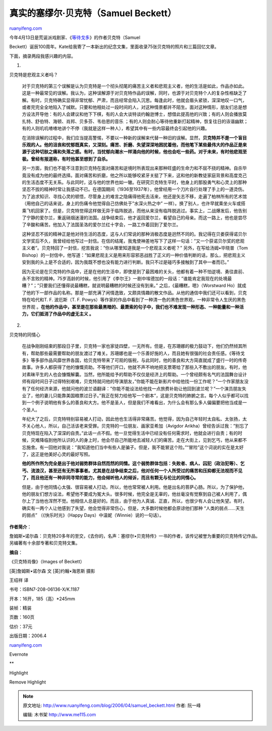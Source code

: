 .. _200604_samuel_beckett:

真实的塞缪尔·贝克特（Samuel Beckett）
========================================================

`ruanyifeng.com <http://www.ruanyifeng.com/blog/2006/04/samuel_beckett.html>`__

| 今年4月13日是荒诞派戏剧家、《\ `等待戈多 <http://www.ruanyifeng.com/blog/2004/01/post_26.html>`__\ 》的作者贝克特（Samuel
Beckett）诞辰100周年。Kate给我寄了一本新出的纪念文集，里面收录75张贝克特的照片和三篇回忆文章。

下面，摘录两段我感兴趣的内容。

1.

贝克特是悲观主义者吗？

    对于贝克特的第三个误解是认为贝克特是一个彻头彻尾的痛苦主义者和悲观主义者，他的生活是如此，作品亦如此。这是一种最常见的误解。我认为，这种误解源于对贝克特作品的误解，同时，也源于对贝克特个人的复杂性格缺乏了解。有时，贝克特确实显得非常忧郁、严肃，而且经常会陷入沉思。每逢此时，他就会眉头紧锁，深深地叹一口气，或者完完全全地陷入了缄默。只要和他相处过一段时间的人，对这种情景都并不陌生。面对这种情形，朋友们总是想方设法开导他：有的人会建议和他下下棋，有的人会大谈特谈约翰逊博士，想借此提高他的兴致；有的人则会播放莫扎特、舒伯特、海顿、肖邦、贝多芬、韦伯恩的音乐
    ；有的人则会耐心等待他重新打起精神，恢复往日的诙谐幽默；有的人则叽叽喳喳地讲个不停（我就是这样一种人），希望其中有一些内容最终会引起他的兴趣。

    在消除误解的过程中，我们应当提高警惕，不要以一种新的误解来代替一种旧的误解。显然，\ **贝克特并不是一个盲目乐观的人。他的沮丧和忧郁既真实，又深刻。痛苦、折磨、失望深深地困扰着他，而他笔下某些最伟大的作品正是来源于这种切肤之痛和失落之感。有时，当忧郁向潮水一样涌向他的时候，他也会吃一些药。对于未来，有时他悲观至极。曾经有报道称，有时他甚至想到了自杀。**

    另一方面，我们也不能不注意到贝克特在面对痛苦和逆境时所表现出来那种旺盛的生命力和不屈不挠的精神。自杀毕竟没有成为他的最终选择。面对痛苦和折磨，他之所以能够咬紧牙关挺了下来，这和他的新教徒家庭背景和高度克己的生活态度不无关系。与此同时，这与他的世界也如一辙。在研究贝克特生平时，他身上的那股勇气和心灵上的那种坚忍不拔的精神时常让我感动不已。在德国期间（1936至1937年），他曾经用一个刀片自行处理了手上的一道烫伤。为了追求知识、寻找心灵的顿悟，尽管身上的难言之隐痛得他死去活来，他还是矢志不移，走遍了柏林所有的艺术馆（用他自己的话来说，身上的伤痛令他觉得自己仿佛处于”水深火热之中”
    一样）。换了别人，也许早就乘坐火车或搭乘飞机回家了。但是，贝克特觉得这样做无异于临阵脱逃，而他从来没有临阵脱逃过。事实上，二战爆发后，他告别了宁静的爱尔兰，重返硝烟迷漫的法国。战争结束后，他才返回爱尔兰，看望自己的母亲。而这一路上，他也是尝尽了辛酸和痛苦。他加入了法国圣洛的爱尔兰红十字会，一路工作着回到了爱尔兰。

    这种坚忍不拔的精神正是他对待生活的态度，这与人们常说的那种消极态度是迥然不同的。我记得在贝娄获得诺贝尔文学奖后不久，我曾经给他写过一封信。在信的结尾，我鬼使神差地写下了这样一句话：”又一个获诺贝尔奖的悲观主义者”。贝克特回了一封信，挖苦我说：”你从哪里知道我是一个悲观主义者呢？”
    另外，在写给汤姆•毕晓普（Tom
    Bishop）的一封信中，他写道：”如果悲观主义是用来形容邪恶战胜了正义的一种价值判断的话，那么，把悲观主义安到我的头上是不合适的，因为我既不想也没有能力进行判断。我只不过是碰巧多接触到了其中一者而已。”

    因为无论是在贝克特的作品中，还是在他的生活中，即使是到了最困难的关头，他都有着一种不怕逆境、勇往直前、永不言败的精神。75岁高龄的时候，他引用了《李尔王》一剧中埃德加的一段话：”谁能肯定我现在的处境最糟？”；”只要我们还懂得说最糟糕，就说明最糟糕的时候还没有到来。”
    之后，《最糟糕，嗯》（Worstward
    Ho）就成了他的下一部作品的名称。那是一部充满了闲情逸致，又颇具情趣的散文作品。从他的通信中我们还可以看到，贝克特在哈代和T.
    F. 波厄斯（T. F.
    Powys）等作家的作品中看到了一种清一色的黑色世界观，一种非常令人生厌的黑色世界观
    。\ **在他的作品中，甚至是在那些最黑暗的、最萧索的句子中，我们也不难发现一种形态、一种能量和一种活力，它们抵消了作品中的虚无主义
    。**

2.

贝克特的同情心

    在战争刚刚结束的那段日子里，贝克特一家也家徒四壁，一无所有。但是，在苏珊娜的极力鼓动下，他们仍然倾其所有，帮助那些最需要帮助的朋友渡过了难关。苏珊娜也是一个乐善好施的人，而且她有很强的社会责任感。《等待戈多》等多部作品风靡世界各国，给贝克特带来了可观的版税，与此同时，他的善良和大方简直就成了盛行一时的传奇故事。许多人都获得了他的慷慨资助。不等他们开口，他就不声不响地把支票寄给了那些入不敷出的朋友。有时，他对素昧平生的人也会慷慨解囊。当然，他所能给予的帮助不仅仅是经济上的帮助。一个曾经颇有名气的法国舞台设计师有段时间日子过得特别艰难，贝克特就问他的导演朋友，”你能不能在新影片中给他找一份工作呢？”一个作家朋友没有了任何经济来源，他就问他的波兰语翻译：”你能不能设法给他找一点旅费补助让他回到波兰呢？”一个演员朋友失业了，他的妻儿只能靠美国粮票过日子。”我正在努力给他写一个剧本”，这是贝克特的肺腑之言。每个人似乎都可以找到一个例子说明他有多么的善良和大方。他不是圣人，但是我们不难看出，为什么会有那么多人偏偏要把他当成是一个圣人。

    年纪大了之后，贝克特特别容易被人打动，因此他也生活得非常痛苦。他觉得，因为自己年轻时太自私、太张扬，太不关心他人，所以，自己活该老来受罪。贝克特的一位朋友、画家亚希加（Avigdor
    Arikha）曾经告诉过我：”别忘了贝克特现在陷入了深深的自责。”此话一点不假。他一旦觉得生活中已经没有任何需求时，他就会进行自责；有的时候，灾难降临到他所认识的人的身上时，他会尽自己所能地去减轻人们的痛苦。走在大街上，见到乞丐，他从来都不忘施舍。有一回他对我说：”我知道他们当中有些人是骗子。但是，我不能冒这个险。”“冒险”这个词说的实在是太好了，这正是他美好心灵的最好写照。

    **他的所作所为完全是出于他对弱势群体自然而然的同情。这个弱势群体包括：失败者、病人、囚犯（政治犯等）、乞丐、流浪汉，甚至还有无所事事者。尤其是在战争结束之后，他对任何一个人所受过的痛苦和压抑都无法视而不见了，而且他还有一种非同寻常的能力，他会倾听他人的倾诉，而且有颗无与伦比的同情心。**

    但是，由于他同情心太强、很容易被人打动，所以，他也常常被人利用。他是出名的菩萨心肠。所以，为了保护他，他的朋友们想方设法，希望他不要成为冤大头。很多时候，他完全是无辜的，他丝毫没有觉察到自己被人利用了，偶尔上了当他也浑然不觉。他相信人总是好的。而且，由于他为人真诚、正直，所以，也很少有人会让他失望。有时，确实有一两个人让他感到了失望，他会觉得非常伤心，但是，大多数时候他都会原谅他们那种
    “人类的弱点……天生的弱点” （《快乐时光》（Happy
    Days）中温妮（Winnie）说的一句话）。

**作者简介**\ ：

詹姆斯•诺尔森：贝克特20多年的至交，《去你的，名声：塞缪尔•贝克特传》一书的作者，该传记被誉为重要的贝克特传记作品。另编著有十余部专著和贝克特文集。

**摘自**\ ：

《贝克特肖像》（Images of Beckett）

[英]詹姆斯•诺尔森 文 [英]约翰•海恩斯 摄影

王绍祥 译

书号：ISBN7-208-06136-X/K.1187

开本：16开，185（高）\*245mm

装帧：精装

页数：160页

估价：37元

出版日期：2006.4

`ruanyifeng.com <http://www.ruanyifeng.com/blog/2006/04/samuel_beckett.html>`__

Evernote

**

Highlight

Remove Highlight

.. note::
    原文地址: http://www.ruanyifeng.com/blog/2006/04/samuel_beckett.html 
    作者: 阮一峰 

    编辑: 木书架 http://www.me115.com